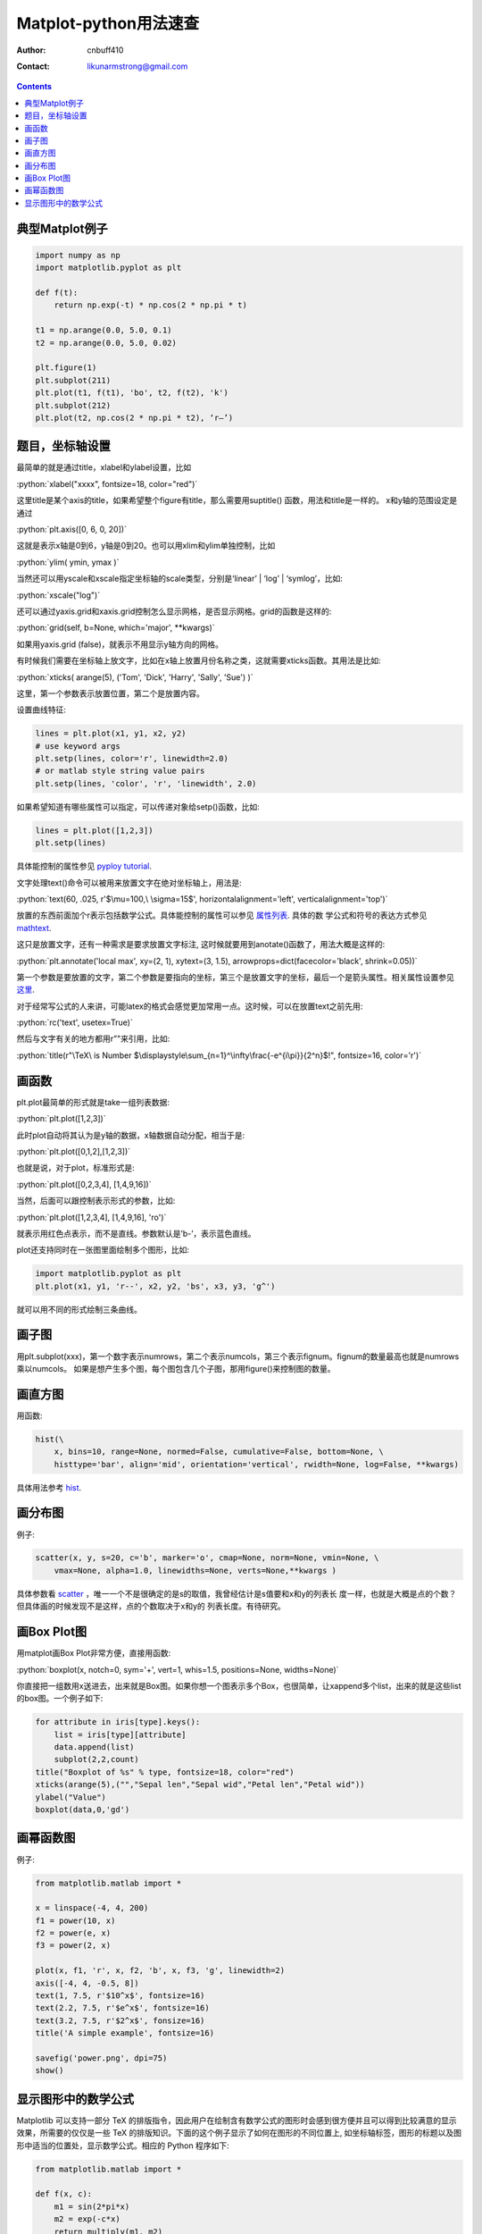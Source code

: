 =======================
Matplot-python用法速查
=======================
:Author: cnbuff410
:Contact: likunarmstrong@gmail.com

.. contents::

.. role:: python(code)
   :language: python

典型Matplot例子
===================

.. code-block:: python

    import numpy as np
    import matplotlib.pyplot as plt

    def f(t):
        return np.exp(-t) * np.cos(2 * np.pi * t)

    t1 = np.arange(0.0, 5.0, 0.1)
    t2 = np.arange(0.0, 5.0, 0.02)

    plt.figure(1)
    plt.subplot(211)
    plt.plot(t1, f(t1), 'bo', t2, f(t2), 'k')
    plt.subplot(212)
    plt.plot(t2, np.cos(2 * np.pi * t2), ‘r–’)


题目，坐标轴设置
===================

最简单的就是通过title，xlabel和ylabel设置，比如

:python:`xlabel("xxxx", fontsize=18, color="red")`

这里title是某个axis的title，如果希望整个figure有title，那么需要用suptitle() 函数，用法和title是一样的。
x和y轴的范围设定是通过

:python:`plt.axis([0, 6, 0, 20])`

这就是表示x轴是0到6，y轴是0到20。也可以用xlim和ylim单独控制，比如

:python:`ylim( ymin, ymax )`

当然还可以用yscale和xscale指定坐标轴的scale类型，分别是‘linear’ | ‘log’ | ‘symlog’，比如:

:python:`xscale("log")`

还可以通过yaxis.grid和xaxis.grid控制怎么显示网格，是否显示网格。grid的函数是这样的:

:python:`grid(self, b=None, which='major', **kwargs)`

如果用yaxis.grid (false)，就表示不用显示y轴方向的网格。

有时候我们需要在坐标轴上放文字，比如在x轴上放置月份名称之类，这就需要xticks函数。其用法是比如:

:python:`xticks( arange(5), ('Tom', 'Dick', 'Harry', 'Sally', 'Sue') )`

这里，第一个参数表示放置位置，第二个是放置内容。

设置曲线特征:

.. code-block:: python

    lines = plt.plot(x1, y1, x2, y2)
    # use keyword args
    plt.setp(lines, color='r', linewidth=2.0)
    # or matlab style string value pairs
    plt.setp(lines, 'color', 'r', 'linewidth', 2.0)

如果希望知道有哪些属性可以指定，可以传递对象给setp()函数，比如:

.. code-block:: python

    lines = plt.plot([1,2,3])
    plt.setp(lines)

具体能控制的属性参见
`pyploy tutorial <http://matplotlib.sourceforge.net/users/pyplot_tutorial.html>`_.

文字处理text()命令可以被用来放置文字在绝对坐标轴上，用法是:

:python:`text(60, .025, r'$\mu=100,\ \sigma=15$', horizontalalignment='left', verticalalignment='top')`

放置的东西前面加个r表示包括数学公式。具体能控制的属性可以参见
`属性列表 <http://matplotlib.sourceforge.net/users/text_props.html#text-properties>`_. 具体的数
学公式和符号的表达方式参见
`mathtext <http://matplotlib.sourceforge.net/users/mathtext.html>`_.

这只是放置文字，还有一种需求是要求放置文字标注, 这时候就要用到anotate()函数了，用法大概是这样的:

:python:`plt.annotate('local max', xy=(2, 1), xytext=(3, 1.5), arrowprops=dict(facecolor='black', shrink=0.05))`

第一个参数是要放置的文字，第二个参数是要指向的坐标，第三个是放置文字的坐标，最后一个是箭头属性。相关属性设置参见
`这里 <http://matplotlib.sourceforge.net/users/annotations.html#annotations-tutorial>`_.

对于经常写公式的人来讲，可能latex的格式会感觉更加常用一点。这时候，可以在放置text之前先用:

:python:`rc('text', usetex=True)`

然后与文字有关的地方都用r”"来引用，比如:

:python:`title(r"\TeX\ is Number $\displaystyle\sum_{n=1}^\infty\frac{-e^{i\pi}}{2^n}$!", fontsize=16, color='r')`

画函数
============

plt.plot最简单的形式就是take一组列表数据:

:python:`plt.plot([1,2,3])`

此时plot自动将其认为是y轴的数据，x轴数据自动分配，相当于是:

:python:`plt.plot([0,1,2],[1,2,3])`

也就是说，对于plot，标准形式是:

:python:`plt.plot([0,2,3,4], [1,4,9,16])`

当然，后面可以跟控制表示形式的参数，比如:

:python:`plt.plot([1,2,3,4], [1,4,9,16], 'ro')`

就表示用红色点表示，而不是直线。参数默认是’b-’，表示蓝色直线。

plot还支持同时在一张图里面绘制多个图形，比如:

.. code-block:: python

    import matplotlib.pyplot as plt
    plt.plot(x1, y1, 'r--', x2, y2, 'bs', x3, y3, 'g^')

就可以用不同的形式绘制三条曲线。

画子图
=======

用plt.subplot(xxx)，第一个数字表示numrows，第二个表示numcols，第三个表示fignum。fignum的数量最高也就是numrows乘以numcols。
如果是想产生多个图，每个图包含几个子图，那用figure()来控制图的数量。

画直方图
=========

用函数:

.. code-block:: python

    hist(\
        x, bins=10, range=None, normed=False, cumulative=False, bottom=None, \
        histtype='bar', align='mid', orientation='vertical', rwidth=None, log=False, **kwargs)

具体用法参考
`hist
<http://matplotlib.sourceforge.net/api/pyplot_api.html#matplotlib.pyplot.hist>`_.

画分布图
=========

例子:

.. code-block:: python

    scatter(x, y, s=20, c='b', marker='o', cmap=None, norm=None, vmin=None, \
        vmax=None, alpha=1.0, linewidths=None, verts=None,**kwargs )

具体参数看
`scatter
<http://matplotlib.sourceforge.net/api/pyplot_api.html#matplotlib.pyplot.scatter>`_ ，唯一一个不是很确定的是s的取值，我曾经估计是s值要和x和y的列表长
度一样，也就是大概是点的个数？但具体画的时候发现不是这样，点的个数取决于x和y的
列表长度。有待研究。

画Box Plot图
=============

用matplot画Box Plot非常方便，直接用函数:

:python:`boxplot(x, notch=0, sym='+', vert=1, whis=1.5, positions=None, widths=None)`

你直接把一组数用x送进去，出来就是Box图。如果你想一个图表示多个Box，也很简单，让xappend多个list，出来的就是这些list的box图。一个例子如下:

.. code-block:: python

    for attribute in iris[type].keys():
        list = iris[type][attribute]
        data.append(list)
        subplot(2,2,count)
    title("Boxplot of %s" % type, fontsize=18, color="red")
    xticks(arange(5),("","Sepal len","Sepal wid","Petal len","Petal wid"))
    ylabel("Value")
    boxplot(data,0,'gd')

画幂函数图
============

例子:

.. code-block:: python

    from matplotlib.matlab import *

    x = linspace(-4, 4, 200)
    f1 = power(10, x)
    f2 = power(e, x)
    f3 = power(2, x)

    plot(x, f1, 'r', x, f2, 'b', x, f3, 'g', linewidth=2)
    axis([-4, 4, -0.5, 8])
    text(1, 7.5, r'$10^x$', fontsize=16)
    text(2.2, 7.5, r'$e^x$', fontsize=16)
    text(3.2, 7.5, r'$2^x$', fonsize=16)
    title('A simple example', fontsize=16)

    savefig('power.png', dpi=75)
    show()

显示图形中的数学公式
=======================

Matplotlib 可以支持一部分 TeX 的排版指令，因此用户在绘制含有数学公式的图形时会感到很方便并且可以得到比较满意的显示效果，所需要的仅仅是一些 TeX 的排版知识。下面的这个例子显示了如何在图形的不同位置上, 如坐标轴标签，图形的标题以及图形中适当的位置处，显示数学公式。相应的 Python 程序如下:

.. code-block:: python

    from matplotlib.matlab import *

    def f(x, c):
        m1 = sin(2*pi*x)
        m2 = exp(-c*x)
        return multiply(m1, m2)

    x = linspace(0, 4, 100)
    sigma = 0.5
    plot(x, f(x, sigma), 'r', linewidth=2)
    xlabel(r'$\rm{time} \ t$', fontsize=16)
    ylabel(r'$\rm{Amplitude} \ f(x)$', fontsize=16)
    title(r'$f(x) \ \rm{is \ damping \ with} \ x$', fontsize=16)
    text(2.0, 0.5, r'$f(x) = \rm{sin}(2 \pi x^2) e^{\sigma x}$', fontsize=20)
    savefig('latex.png', dpi=75)
    show()
